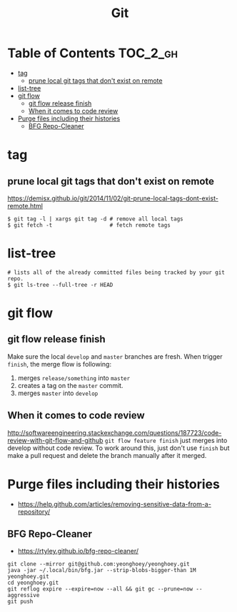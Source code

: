 #+TITLE: Git

* Table of Contents                                                :TOC_2_gh:
 - [[#tag][tag]]
   - [[#prune-local-git-tags-that-dont-exist-on-remote][prune local git tags that don't exist on remote]]
 - [[#list-tree][list-tree]]
 - [[#git-flow][git flow]]
   - [[#git-flow-release-finish][git flow release finish]]
   - [[#when-it-comes-to-code-review][When it comes to code review]]
 - [[#purge-files-including-their-histories][Purge files including their histories]]
   - [[#bfg-repo-cleaner][BFG Repo-Cleaner]]

* tag
** prune local git tags that don't exist on remote
https://demisx.github.io/git/2014/11/02/git-prune-local-tags-dont-exist-remote.html
#+BEGIN_SRC shell
  $ git tag -l | xargs git tag -d # remove all local tags
  $ git fetch -t                  # fetch remote tags
#+END_SRC

* list-tree
#+BEGIN_SRC shell
  # lists all of the already committed files being tracked by your git repo.
  $ git ls-tree --full-tree -r HEAD
#+END_SRC
* git flow
** git flow release finish
Make sure the local ~develop~ and ~master~ branches are fresh.
When trigger ~finish~, the merge flow is following:
1. merges ~release/something~  into ~master~
2. creates a tag on the ~master~ commit.
3. merges ~master~ into ~develop~

** When it comes to code review
http://softwareengineering.stackexchange.com/questions/187723/code-review-with-git-flow-and-github
~git flow feature finish~ just merges into develop without code review.
To work around this, just don't use ~finish~ but make a pull request
and delete the branch manually after it merged.
* Purge files including their histories
- https://help.github.com/articles/removing-sensitive-data-from-a-repository/

** BFG Repo-Cleaner
- https://rtyley.github.io/bfg-repo-cleaner/

#+BEGIN_SRC shell
git clone --mirror git@github.com:yeonghoey/yeonghoey.git
java -jar ~/.local/bin/bfg.jar --strip-blobs-bigger-than 1M yeonghoey.git
cd yeonghoey.git
git reflog expire --expire=now --all && git gc --prune=now --aggressive
git push
#+END_SRC
